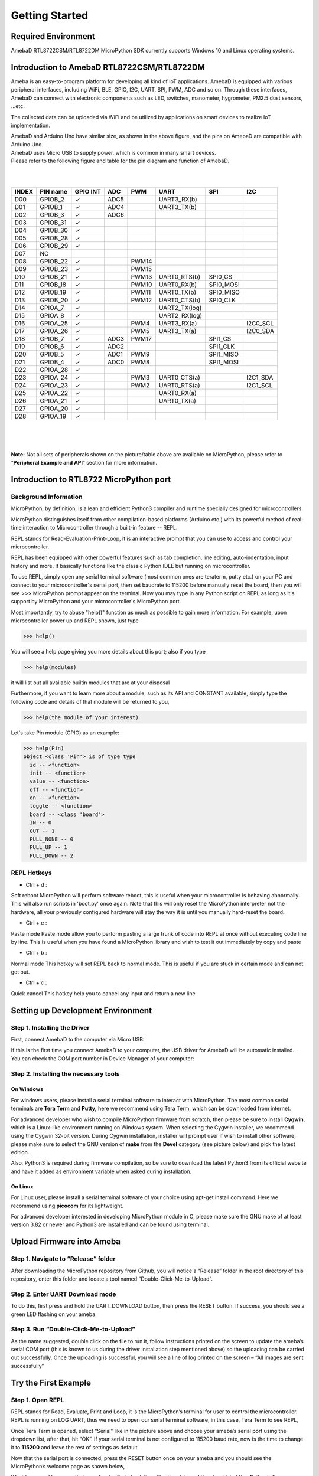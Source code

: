 ===============
Getting Started
===============

Required Environment
====================

AmebaD RTL8722CSM/RTL8722DM MicroPython SDK currently supports Windows
10 and Linux operating systems.

Introduction to AmebaD RTL8722CSM/RTL8722DM
===========================================

Ameba is an easy-to-program platform for developing all kind of IoT
applications. AmebaD is equipped with various peripheral interfaces,
including WiFi, BLE, GPIO, I2C, UART, SPI, PWM, ADC and so on. Through
these interfaces, AmebaD can connect with electronic components such as
LED, switches, manometer, hygrometer, PM2.5 dust sensors, …etc.

The collected data can be uploaded via WiFi and be utilized by
applications on smart devices to realize IoT implementation.
|get-start-1|

| AmebaD and Arduino Uno have similar size, as shown in the above
  figure, and the pins on AmebaD are compatible with Arduino Uno.
| AmebaD uses Micro USB to supply power, which is common in many smart
  devices.
| Please refer to the following figure and table for the pin diagram and
  function of AmebaD.

|get-start-2|

|  
|  

=====  ========  ========  ==== ===== ============== ========= ========
INDEX  PIN name  GPIO INT  ADC  PWM   UART           SPI       I2C
=====  ========  ========  ==== ===== ============== ========= ========
D00    GPIOB_2   ✓         ADC5       UART3_RX(b)                      
D01    GPIOB_1   ✓         ADC4       UART3_TX(b)                      
D02    GPIOB_3   ✓         ADC6                                        
D03    GPIOB_31  ✓                                                     
D04    GPIOB_30  ✓                                                     
D05    GPIOB_28  ✓                                                     
D06    GPIOB_29  ✓                                                     
D07    NC                                                              
D08    GPIOB_22  ✓              PWM14                                  
D09    GPIOB_23  ✓              PWM15                                  
D10    GPIOB_21  ✓              PWM13 UART0_RTS(b)   SPI0_CS           
D11    GPIOB_18  ✓              PWM10 UART0_RX(b)    SPI0_MOSI         
D12    GPIOB_19  ✓              PWM11 UART0_TX(b)    SPI0_MISO         
D13    GPIOB_20  ✓              PWM12 UART0_CTS(b)   SPI0_CLK          
D14    GPIOA_7   ✓                    UART2_TX(log)                    
D15    GPIOA_8   ✓                    UART2_RX(log)                    
D16    GPIOA_25  ✓              PWM4  UART3_RX(a)              I2C0_SCL
D17    GPIOA_26  ✓              PWM5  UART3_TX(a)              I2C0_SDA
D18    GPIOB_7   ✓         ADC3 PWM17                SPI1_CS           
D19    GPIOB_6   ✓         ADC2                      SPI1_CLK          
D20    GPIOB_5   ✓         ADC1 PWM9                 SPI1_MISO         
D21    GPIOB_4   ✓         ADC0 PWM8                 SPI1_MOSI         
D22    GPIOA_28  ✓                                                     
D23    GPIOA_24  ✓              PWM3  UART0_CTS(a)             I2C1_SDA
D24    GPIOA_23  ✓              PWM2  UART0_RTS(a)             I2C1_SCL
D25    GPIOA_22  ✓                    UART0_RX(a)                      
D26    GPIOA_21  ✓                    UART0_TX(a)                      
D27    GPIOA_20  ✓                                                     
D28    GPIOA_19  ✓                                                     
=====  ========  ========  ==== ===== ============== ========= ========

|  
|  

| |get-start-3|
|  

**Note:** Not all sets of peripherals shown on the picture/table above
are available on MicroPython, please refer to “\ **Peripheral Example
and API**\ ” section for more information.

Introduction to RTL8722 MicroPython port
========================================

Background Information
----------------------

MicroPython, by definition, is a lean and efficient Python3 compiler and
runtime specially designed for microcontrollers.

MicroPython distinguishes itself from other compilation-based platforms
(Arduino etc.) with its powerful method of real-time interaction to
Microcontroller through a built-in feature -- REPL.

REPL stands for Read-Evaluation-Print-Loop, it is an interactive prompt
that you can use to access and control your microcontroller.

REPL has been equipped with other powerful features such as tab
completion, line editing, auto-indentation, input history and more. It
basically functions like the classic Python IDLE but running on
microcontroller.

To use REPL, simply open any serial terminal software (most common ones
are teraterm, putty etc.) on your PC and connect to your
microcontroller's serial port, then set baudrate to 115200 before
manually reset the board, then you will see >>> MicroPython prompt
appear on the terminal. Now you may type in any Python script on REPL as
long as it's support by MicroPython and your microcontroller's
MicroPython port.

Most importantly, try to abuse "help()" function as much as possible to
gain more information. For example, upon microcontroller power up and
REPL shown, just type

>>> help()

You will see a help page giving you more details about this port; also
if you type

>>> help(modules)

it will list out all available builtin modules that are at your disposal

Furthermore, if you want to learn more about a module, such as its API
and CONSTANT available, simply type the following code and details of
that module will be returned to you,

>>> help(the module of your interest)

Let's take Pin module (GPIO) as an example:

>>> help(Pin)
object <class 'Pin'> is of type type
  id -- <function>
  init -- <function>
  value -- <function>
  off -- <function>
  on -- <function>
  toggle -- <function>
  board -- <class 'board'>
  IN -- 0
  OUT -- 1
  PULL_NONE -- 0
  PULL_UP -- 1
  PULL_DOWN -- 2


REPL Hotkeys
------------

-  Ctrl + d :

Soft reboot MicroPython will perform software reboot, this is useful
when your microcontroller is behaving abnormally. This will also run
scripts in 'boot.py' once again. Note that this will only reset the
MicroPython interpreter not the hardware, all your previously configured
hardware will stay the way it is until you manually hard-reset the
board.

-  Ctrl + e :

Paste mode Paste mode allow you to perform pasting a large trunk of code
into REPL at once without executing code line by line. This is useful
when you have found a MicroPython library and wish to test it out
immediately by copy and paste

-  Ctrl + b :

Normal mode This hotkey will set REPL back to normal mode. This is
useful if you are stuck in certain mode and can not get out.

-  Ctrl + c :

Quick cancel This hotkey help you to cancel any input and return a new
line

Setting up Development Environment
==================================

Step 1. Installing the Driver
-----------------------------

First, connect AmebaD to the computer via Micro USB:

|get-start-4|

| If this is the first time you connect AmebaD to your computer, the USB
  driver for AmebaD will be automatic installed.
| You can check the COM port number in Device Manager of your computer:

|get-start-5|

Step 2. Installing the necessary tools
--------------------------------------

On Windows
~~~~~~~~~~

For windows users, please install a serial terminal software to interact
with MicroPython. The most common serial terminals are **Tera Term** and
**Putty,** here we recommend using Tera Term, which can be downloaded
from internet.

For advanced developer who wish to compile MicroPython firmware from
scratch, then please be sure to install **Cygwin**, which is a
Linux-like environment running on Windows system. When selecting the
Cygwin installer, we recommend using the Cygwin 32-bit version. During
Cygwin installation, installer will prompt user if wish to install other
software, please make sure to select the GNU version of **make** from
the **Devel** category (see picture below) and pick the latest edition.

|image1|

Also, Python3 is required during firmware compilation, so be sure to
download the latest Python3 from its official website and have it added
as environment variable when asked during installation.

On Linux
~~~~~~~~

For Linux user, please install a serial terminal software of your choice
using apt-get install command. Here we recommend using **picocom** for
its lightweight.

For advanced developer interested in developing MicroPython module in C,
please make sure the GNU make of at least version 3.82 or newer and
Python3 are installed and can be found using terminal.

Upload Firmware into Ameba
==========================

Step 1. Navigate to “Release” folder
------------------------------------

After downloading the MicroPython repository from Github, you will
notice a “Release” folder in the root directory of this repository,
enter this folder and locate a tool named “Double-Click-Me-to-Upload”.

Step 2. Enter UART Download mode
--------------------------------

To do this, first press and hold the UART_DOWNLOAD button, then press
the RESET button. If success, you should see a green LED flashing on
your ameba.

|get-start-15|

Step 3. Run “Double-Click-Me-to-Upload”
---------------------------------------

As the name suggested, double click on the file to run it, follow
instructions printed on the screen to update the ameba’s serial COM port
(this is known to us during the driver installation step mentioned
above) so the uploading can be carried out successfully. Once the
uploading is successful, you will see a line of log printed on the
screen – “All images are sent successfully”

Try the First Example
=====================

Step 1. Open REPL
-----------------

|image2|

REPL stands for Read, Evaluate, Print and Loop, it is the
MicroPython’s terminal for user to control the microcontroller. REPL is
running on LOG UART, thus we need to open our serial terminal software,
in this case, Tera Term to see REPL,

Once Tera Term is opened, select “Serial” like in the picture above and
choose your ameba’s serial port using the dropdown list, after that, hit
“OK”. If your serial terminal is not configured to 115200 baud rate, now
is the time to change it to **115200** and leave the rest of settings as
default.

|image3|

Now that the serial port is connected, press the RESET button
once on your ameba and you should see the MicroPython’s welcome page as
shown below,

What happened here was that your Ameba first check its calibration data
and then boot into MicroPython’s firmware, MicroPython then run the
“boot.py” python script and imported builtin libraries.

Now, you can simply type

>>> help()

to see more information, and type

>>> help(modules)

to check all readily available libraries

Step 2. Run WiFi Scan example
-----------------------------

As most of peripherals’ examples requires additional hardware to show
the example is working, we will just use WiFi Scan example as our first
example and to see how easy it is to control WiFi using MicroPython.

Now, please follow along by copy+paste the following code or manually
typing them out into Tera Term and hit “Enter”

>>> from wireless import WLAN
>>> wifi = WLAN(mode = WLAN.STA)
>>> wifi.scan()



You should be able to see the returned result with all
discovered wireless network in your surrounding

|image4|

**(End)**

-------------------------------------------------------------------------------------------------------------------------------------

.. note:: If you face any issue, please refer to the FAQ and troubleshooting page.

.. |get-start-1| image:: ../media/getting_started/imageGS1.png
   :width: 4.00833in
   :height: 4.00833in
.. |get-start-2| image:: ../media/getting_started/imageGS2.png
   :width: 5in
   :height: 5.1in
.. |get-start-3| image:: ../media/getting_started/imageGS3.png
   :width: 6.26796in
   :height: 3.12872in
.. |get-start-4| image:: ../media/getting_started/imageGS5.png
   :width: 4.79167in
   :height: 3.41667in
.. |get-start-5| image:: ../media/getting_started/imageGS6.png
   :width: 5.20751in
   :height: 3.61364in
.. |image1| image:: ../media/getting_started/imageGS7.png
   :width: 6.24242in
   :height: 3.54171in
.. |get-start-15| image:: ../media/getting_started/imageGS8.png
   :width: 6.26806in
   :height: 6.43611in
.. |image2| image:: ../media/getting_started/imageGS9.png
   :width: 6.26806in
   :height: 3.26736in
.. |image3| image:: ../media/getting_started/imageGS10.png
   :width: 6.26806in
   :height: 3.27986in
.. |image4| image:: ../media/getting_started/imageGS11.png
   :width: 6.26806in
   :height: 3.60764in
